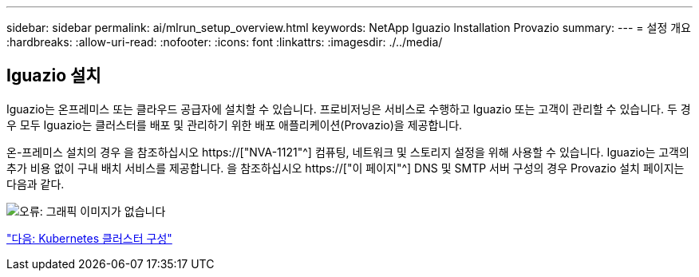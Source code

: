 ---
sidebar: sidebar 
permalink: ai/mlrun_setup_overview.html 
keywords: NetApp Iguazio Installation Provazio 
summary:  
---
= 설정 개요
:hardbreaks:
:allow-uri-read: 
:nofooter: 
:icons: font
:linkattrs: 
:imagesdir: ./../media/




== Iguazio 설치

Iguazio는 온프레미스 또는 클라우드 공급자에 설치할 수 있습니다. 프로비저닝은 서비스로 수행하고 Iguazio 또는 고객이 관리할 수 있습니다. 두 경우 모두 Iguazio는 클러스터를 배포 및 관리하기 위한 배포 애플리케이션(Provazio)을 제공합니다.

온-프레미스 설치의 경우 을 참조하십시오 https://["NVA-1121"^] 컴퓨팅, 네트워크 및 스토리지 설정을 위해 사용할 수 있습니다. Iguazio는 고객의 추가 비용 없이 구내 배치 서비스를 제공합니다. 을 참조하십시오 https://["이 페이지"^] DNS 및 SMTP 서버 구성의 경우 Provazio 설치 페이지는 다음과 같다.

image:mlrun_image8.png["오류: 그래픽 이미지가 없습니다"]

link:mlrun_configuring_kubernetes_cluster.html["다음: Kubernetes 클러스터 구성"]
